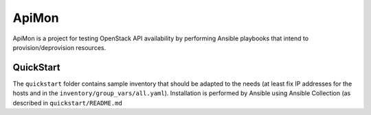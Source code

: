 ApiMon
======

ApiMon is a project for testing OpenStack API availability by performing
Ansible playbooks that intend to provision/deprovision resources.

QuickStart
----------

The ``quickstart`` folder contains sample inventory that should be adapted to
the needs (at least fix IP addresses for the hosts and in the
``inventory/group_vars/all.yaml``). Installation is performed by Ansible using
Ansible Collection (as described in ``quickstart/README.md``
